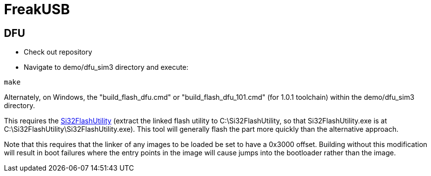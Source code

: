 FreakUSB
========

DFU
---

* Check out repository

* Navigate to demo/dfu_sim3 directory and execute:

----
make
----

Alternately, on Windows, the "build_flash_dfu.cmd" or "build_flash_dfu_101.cmd" (for 1.0.1 toolchain) within the demo/dfu_sim3 directory.

This requires the http://www.silabs.com/Support%20Documents/Software/Si32FlashUtility.zip[Si32FlashUtility] (extract the linked flash utility to C:\Si32FlashUtility, so that Si32FlashUtility.exe is at C:\Si32FlashUtility\Si32FlashUtility.exe).  This tool will generally flash the part more quickly than the alternative approach.

Note that this requires that the linker of any images to be loaded be set to have a 0x3000 offset.  Building without this modification will result in boot failures where the entry points in the image will cause jumps into the bootloader rather than the image.